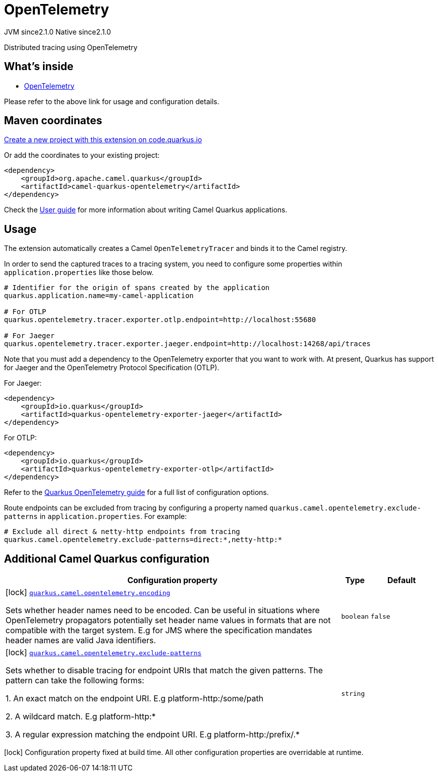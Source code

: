 // Do not edit directly!
// This file was generated by camel-quarkus-maven-plugin:update-extension-doc-page
= OpenTelemetry
:linkattrs:
:cq-artifact-id: camel-quarkus-opentelemetry
:cq-native-supported: true
:cq-status: Stable
:cq-status-deprecation: Stable
:cq-description: Distributed tracing using OpenTelemetry
:cq-deprecated: false
:cq-jvm-since: 2.1.0
:cq-native-since: 2.1.0

[.badges]
[.badge-key]##JVM since##[.badge-supported]##2.1.0## [.badge-key]##Native since##[.badge-supported]##2.1.0##

Distributed tracing using OpenTelemetry

== What's inside

* xref:{cq-camel-components}:others:opentelemetry.adoc[OpenTelemetry]

Please refer to the above link for usage and configuration details.

== Maven coordinates

https://code.quarkus.io/?extension-search=camel-quarkus-opentelemetry[Create a new project with this extension on code.quarkus.io, window="_blank"]

Or add the coordinates to your existing project:

[source,xml]
----
<dependency>
    <groupId>org.apache.camel.quarkus</groupId>
    <artifactId>camel-quarkus-opentelemetry</artifactId>
</dependency>
----

Check the xref:user-guide/index.adoc[User guide] for more information about writing Camel Quarkus applications.

== Usage

The extension automatically creates a Camel `OpenTelemetryTracer` and binds it to the Camel registry.

In order to send the captured traces to a tracing system, you need to configure some properties within `application.properties` like those below.

[source,properties]
----
# Identifier for the origin of spans created by the application
quarkus.application.name=my-camel-application

# For OTLP
quarkus.opentelemetry.tracer.exporter.otlp.endpoint=http://localhost:55680

# For Jaeger
quarkus.opentelemetry.tracer.exporter.jaeger.endpoint=http://localhost:14268/api/traces
----

Note that you must add a dependency to the OpenTelemetry exporter that you want to work with. At present, Quarkus has support for
Jaeger and the OpenTelemetry Protocol Specification (OTLP).

For Jaeger:

[source,xml]
----
<dependency>
    <groupId>io.quarkus</groupId>
    <artifactId>quarkus-opentelemetry-exporter-jaeger</artifactId>
</dependency>
----

For OTLP:
[source,xml]
----
<dependency>
    <groupId>io.quarkus</groupId>
    <artifactId>quarkus-opentelemetry-exporter-otlp</artifactId>
</dependency>
----

Refer to the https://github.com/quarkusio/quarkus/blob/{quarkus-version}/docs/src/main/asciidoc/opentelemetry.adoc[Quarkus OpenTelemetry guide] for a full list of configuration options.

Route endpoints can be excluded from tracing by configuring a property named `quarkus.camel.opentelemetry.exclude-patterns` in `application.properties`. For example:

[source,properties]
----
# Exclude all direct & netty-http endpoints from tracing
quarkus.camel.opentelemetry.exclude-patterns=direct:*,netty-http:*
----


== Additional Camel Quarkus configuration

[width="100%",cols="80,5,15",options="header"]
|===
| Configuration property | Type | Default


|icon:lock[title=Fixed at build time] [[quarkus.camel.opentelemetry.encoding]]`link:#quarkus.camel.opentelemetry.encoding[quarkus.camel.opentelemetry.encoding]`

Sets whether header names need to be encoded. Can be useful in situations where OpenTelemetry propagators potentially set header name values in formats that are not compatible with the target system. E.g for JMS where the specification mandates header names are valid Java identifiers.
| `boolean`
| `false`

|icon:lock[title=Fixed at build time] [[quarkus.camel.opentelemetry.exclude-patterns]]`link:#quarkus.camel.opentelemetry.exclude-patterns[quarkus.camel.opentelemetry.exclude-patterns]`

Sets whether to disable tracing for endpoint URIs that match the given patterns. The pattern can take the following forms: 
 
 1. An exact match on the endpoint URI. E.g platform-http:/some/path 
 
 2. A wildcard match. E.g platform-http:++*++ 
 
 3. A regular expression matching the endpoint URI. E.g platform-http:/prefix/.++*++
| `string`
| 
|===

[.configuration-legend]
icon:lock[title=Fixed at build time] Configuration property fixed at build time. All other configuration properties are overridable at runtime.

